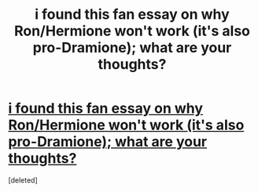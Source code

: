 #+TITLE: i found this fan essay on why Ron/Hermione won't work (it's also pro-Dramione); what are your thoughts?

* [[http://pasticheio.tumblr.com/post/116046307365/whats-so-bad-about-ronhermione-anyway-thats][i found this fan essay on why Ron/Hermione won't work (it's also pro-Dramione); what are your thoughts?]]
:PROPERTIES:
:Score: 1
:DateUnix: 1457838829.0
:DateShort: 2016-Mar-13
:END:
[deleted]

